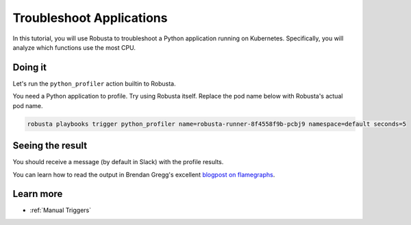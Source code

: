 Troubleshoot Applications
######################################################

In this tutorial, you will use Robusta to troubleshoot a Python application running on Kubernetes. Specifically,
you will analyze which functions use the most CPU.

Doing it
---------------------------------------

Let's run the ``python_profiler`` action builtin to Robusta.

You need a Python application to profile. Try using Robusta itself. Replace the pod name below with Robusta's
actual pod name.

.. code-block:: bash

    robusta playbooks trigger python_profiler name=robusta-runner-8f4558f9b-pcbj9 namespace=default seconds=5

Seeing the result
-------------------------------------

You should receive a message (by default in Slack) with the profile results.

.. image:: /images/python-profiler.png
  :width: 600
  :align: center

You can learn how to read the output in Brendan Gregg's excellent `blogpost on flamegraphs <https://www.brendangregg.com/FlameGraphs/cpuflamegraphs.html>`_.

Learn more
------------------

* :ref:`Manual Triggers`
